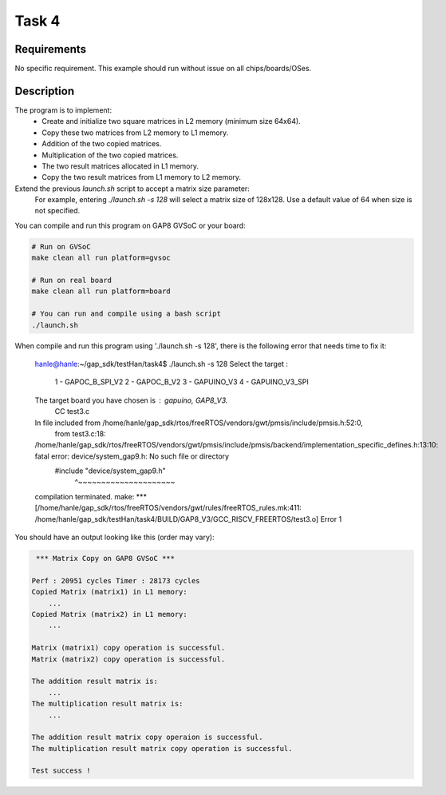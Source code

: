 Task 4 
===========

Requirements
------------

No specific requirement. This example should run without issue on all chips/boards/OSes.

Description
-----------

The program is to implement:
        - Create and initialize two square matrices in L2 memory (minimum size 64x64).
        - Copy these two matrices from L2 memory to L1 memory.
        - Addition of the two copied matrices.
        - Multiplication of the two copied matrices.
        - The two result matrices allocated in L1 memory. 
        - Copy the two result matrices from L1 memory to L2 memory.

Extend the previous `launch.sh` script to accept a matrix size parameter:
   For example, entering `./launch.sh -s 128` will select a matrix size of
   128x128. Use a default value of 64 when size is not specified.   
        
You can compile and run this program on GAP8 GVSoC or your board:

.. code-block:: bash

    # Run on GVSoC
    make clean all run platform=gvsoc

    # Run on real board
    make clean all run platform=board

    # You can run and compile using a bash script
    ./launch.sh

When compile and run this program using './launch.sh -s 128', there is the following error
that needs time to fix it:
        hanle@hanle:~/gap_sdk/testHan/task4$ ./launch.sh -s 128
        Select the target : 
        	1 - GAPOC_B_SPI_V2
        	2 - GAPOC_B_V2
        	3 - GAPUINO_V3
        	4 - GAPUINO_V3_SPI
        
        The target board you have chosen is : gapuino, GAP8_V3.
            CC test3.c
        In file included from /home/hanle/gap_sdk/rtos/freeRTOS/vendors/gwt/pmsis/include/pmsis.h:52:0,
                         from test3.c:18:
        /home/hanle/gap_sdk/rtos/freeRTOS/vendors/gwt/pmsis/include/pmsis/backend/implementation_specific_defines.h:13:10: fatal error: device/system_gap9.h: No such file or directory
         #include "device/system_gap9.h"
                  ^~~~~~~~~~~~~~~~~~~~~~
        compilation terminated.
        make: *** [/home/hanle/gap_sdk/rtos/freeRTOS/vendors/gwt/rules/freeRTOS_rules.mk:411: /home/hanle/gap_sdk/testHan/task4/BUILD/GAP8_V3/GCC_RISCV_FREERTOS/test3.o] Error 1

You should have an output looking like this (order may vary):

.. code-block::

     *** Matrix Copy on GAP8 GVSoC ***
    
    Perf : 20951 cycles Timer : 28173 cycles
    Copied Matrix (matrix1) in L1 memory:
    	...
    Copied Matrix (matrix2) in L1 memory:
    	...
    
    Matrix (matrix1) copy operation is successful.
    Matrix (matrix2) copy operation is successful.
    
    The addition result matrix is: 
    	...
    The multiplication result matrix is:
    	...
    
    The addition result matrix copy operaion is successful.
    The multiplication result matrix copy operation is successful.
    
    Test success !
